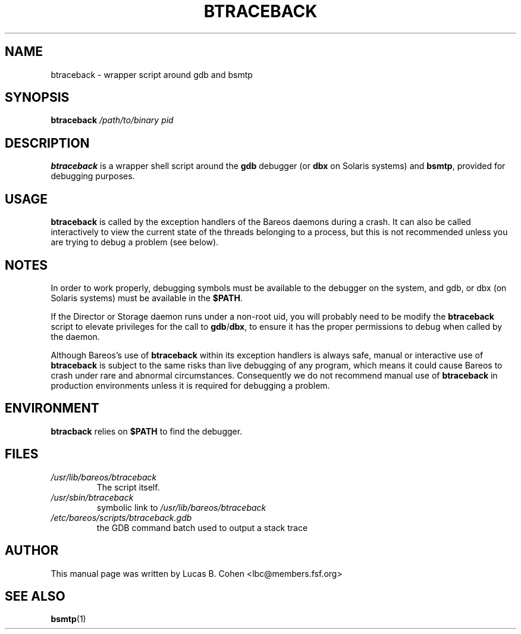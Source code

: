 .\"                                      Hey, EMACS: -*- nroff -*-
.\" First parameter, NAME, should be all caps
.\" Second parameter, SECTION, should be 1-8, maybe w/ subsection
.\" other parameters are allowed: see man(7), man(1)
.TH BTRACEBACK 8 "6 December 2009" "Kern Sibbald" "Backup Archiving REcovery Open Sourced"
.\" Please adjust this date whenever revising the manpage.
.\"
.SH NAME
 btraceback \- wrapper script around gdb and bsmtp

.SH SYNOPSIS
.B btraceback
.I /path/to/binary
.I pid

.SH DESCRIPTION
\fBbtraceback\fR is a wrapper shell script around the \fBgdb\fR debugger
(or \fBdbx\fR on Solaris systems) and \fBbsmtp\fR, provided for debugging purposes.

.SH USAGE
\fBbtraceback\fR is called by the exception handlers of the Bareos
daemons during a crash.  It can also be called interactively to view
the current state of the threads belonging to a process, but this is
not recommended unless you are trying to debug a problem (see below).

.SH NOTES
In order to work properly, debugging symbols must be available to the
debugger on the system, and gdb, or dbx (on Solaris systems) must be
available in the \fB$PATH\fR.

If the Director or Storage daemon runs under a non-root uid, you will
probably need to be modify the \fBbtraceback\fR script to elevate
privileges for the call to \fBgdb\fR/\fBdbx\fR, to ensure it has the proper
permissions to debug when called by the daemon.

Although Bareos's use of \fBbtraceback\fR within its exception handlers is
always safe, manual or interactive use of \fBbtraceback\fR is subject to the
same risks than live debugging of any program, which means it could cause
Bareos to crash under rare and abnormal circumstances.  Consequently we
do not recommend manual use of \fBbtraceback\fR in production environments
unless it is required for debugging a problem.

.SH ENVIRONMENT
\fBbtracback\fR relies on \fB$PATH\fR to find the debugger.

.SH FILES
.TP
.I /usr/lib/bareos/btraceback
.RS
The script itself.
.RE
.TP
.I /usr/sbin/btraceback
.RS
symbolic link to \fI/usr/lib/bareos/btraceback\fR
.RE
.TP
.I /etc/bareos/scripts/btraceback.gdb
.RS
the GDB command batch used to output a stack trace
.RE

.SH AUTHOR
This manual page was written by Lucas B. Cohen
.nh
<lbc@members.fsf.org>
.SH SEE ALSO
.BR "bsmtp" "(1) "
